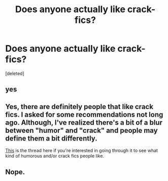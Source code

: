 #+TITLE: Does anyone actually like crack-fics?

* Does anyone actually like crack-fics?
:PROPERTIES:
:Score: 0
:DateUnix: 1523308110.0
:DateShort: 2018-Apr-10
:FlairText: Misc
:END:
[deleted]


** yes
:PROPERTIES:
:Author: natus92
:Score: 4
:DateUnix: 1523309706.0
:DateShort: 2018-Apr-10
:END:


** Yes, there are definitely people that like crack fics. I asked for some recommendations not long ago. Although, I've realized there's a bit of a blur between "humor" and "crack" and people may define them a bit differently.

[[https://www.reddit.com/r/HPfanfiction/comments/87w85d/favorite_crack_fic_or_just_recs/][This]] is the thread here if you're interested in going through it to see what kind of humorous and/or crack fics people like.
:PROPERTIES:
:Author: fireflii
:Score: 2
:DateUnix: 1523310408.0
:DateShort: 2018-Apr-10
:END:


** Nope.
:PROPERTIES:
:Author: Gellert99
:Score: 2
:DateUnix: 1523308266.0
:DateShort: 2018-Apr-10
:END:
